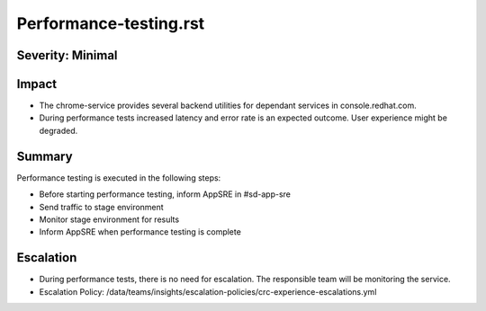 Performance-testing.rst
=======================

Severity: Minimal
-----------------

Impact
------

- The chrome-service provides several backend utilities for dependant services in console.redhat.com. 
- During performance tests increased latency and error rate is an expected outcome. User experience might be degraded.

Summary
-------

Performance testing is executed in the following steps:

- Before starting performance testing, inform AppSRE in #sd-app-sre
- Send traffic to stage environment
- Monitor stage environment for results
- Inform AppSRE when performance testing is complete

Escalation
----------

- During performance tests, there is no need for escalation. The responsible team will be monitoring the service.
- Escalation Policy: /data/teams/insights/escalation-policies/crc-experience-escalations.yml
